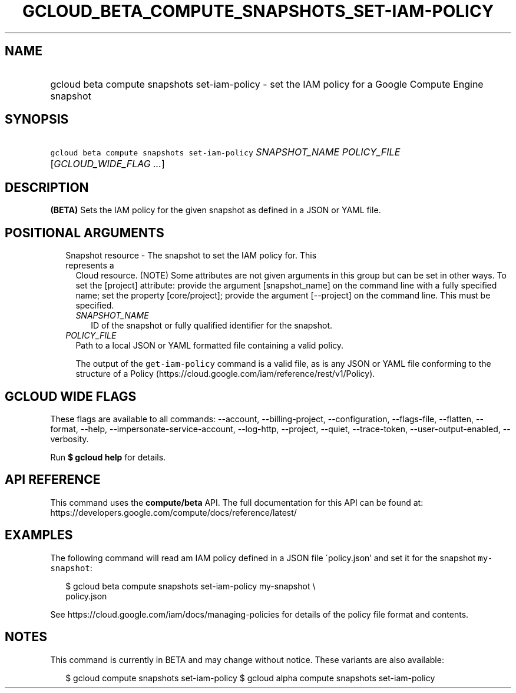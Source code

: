 
.TH "GCLOUD_BETA_COMPUTE_SNAPSHOTS_SET\-IAM\-POLICY" 1



.SH "NAME"
.HP
gcloud beta compute snapshots set\-iam\-policy \- set the IAM policy for a Google Compute Engine snapshot



.SH "SYNOPSIS"
.HP
\f5gcloud beta compute snapshots set\-iam\-policy\fR \fISNAPSHOT_NAME\fR \fIPOLICY_FILE\fR [\fIGCLOUD_WIDE_FLAG\ ...\fR]



.SH "DESCRIPTION"

\fB(BETA)\fR Sets the IAM policy for the given snapshot as defined in a JSON or
YAML file.



.SH "POSITIONAL ARGUMENTS"

.RS 2m
.TP 2m

Snapshot resource \- The snapshot to set the IAM policy for. This represents a
Cloud resource. (NOTE) Some attributes are not given arguments in this group but
can be set in other ways. To set the [project] attribute: provide the argument
[snapshot_name] on the command line with a fully specified name; set the
property [core/project]; provide the argument [\-\-project] on the command line.
This must be specified.

.RS 2m
.TP 2m
\fISNAPSHOT_NAME\fR
ID of the snapshot or fully qualified identifier for the snapshot.

.RE
.sp
.TP 2m
\fIPOLICY_FILE\fR
Path to a local JSON or YAML formatted file containing a valid policy.

The output of the \f5get\-iam\-policy\fR command is a valid file, as is any JSON
or YAML file conforming to the structure of a Policy
(https://cloud.google.com/iam/reference/rest/v1/Policy).


.RE
.sp

.SH "GCLOUD WIDE FLAGS"

These flags are available to all commands: \-\-account, \-\-billing\-project,
\-\-configuration, \-\-flags\-file, \-\-flatten, \-\-format, \-\-help,
\-\-impersonate\-service\-account, \-\-log\-http, \-\-project, \-\-quiet,
\-\-trace\-token, \-\-user\-output\-enabled, \-\-verbosity.

Run \fB$ gcloud help\fR for details.



.SH "API REFERENCE"

This command uses the \fBcompute/beta\fR API. The full documentation for this
API can be found at:
https://developers.google.com/compute/docs/reference/latest/



.SH "EXAMPLES"

The following command will read am IAM policy defined in a JSON file
\'policy.json' and set it for the snapshot \f5my\-snapshot\fR:

.RS 2m
$ gcloud beta compute snapshots set\-iam\-policy my\-snapshot \e
    policy.json
.RE

See https://cloud.google.com/iam/docs/managing\-policies for details of the
policy file format and contents.



.SH "NOTES"

This command is currently in BETA and may change without notice. These variants
are also available:

.RS 2m
$ gcloud compute snapshots set\-iam\-policy
$ gcloud alpha compute snapshots set\-iam\-policy
.RE

